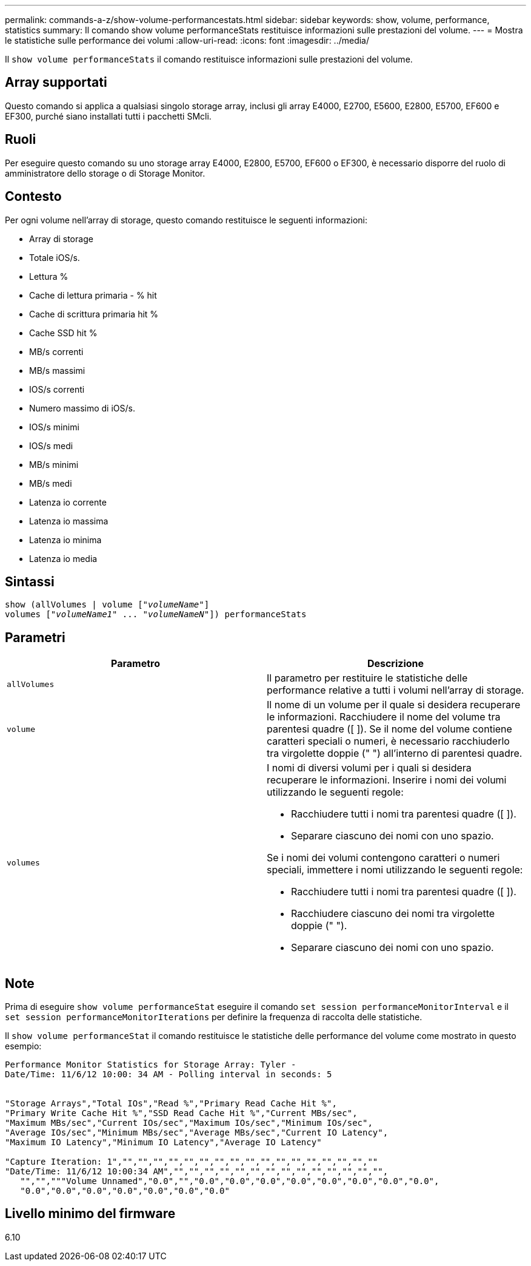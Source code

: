 ---
permalink: commands-a-z/show-volume-performancestats.html 
sidebar: sidebar 
keywords: show, volume, performance, statistics 
summary: Il comando show volume performanceStats restituisce informazioni sulle prestazioni del volume. 
---
= Mostra le statistiche sulle performance dei volumi
:allow-uri-read: 
:icons: font
:imagesdir: ../media/


[role="lead"]
Il `show volume performanceStats` il comando restituisce informazioni sulle prestazioni del volume.



== Array supportati

Questo comando si applica a qualsiasi singolo storage array, inclusi gli array E4000, E2700, E5600, E2800, E5700, EF600 e EF300, purché siano installati tutti i pacchetti SMcli.



== Ruoli

Per eseguire questo comando su uno storage array E4000, E2800, E5700, EF600 o EF300, è necessario disporre del ruolo di amministratore dello storage o di Storage Monitor.



== Contesto

Per ogni volume nell'array di storage, questo comando restituisce le seguenti informazioni:

* Array di storage
* Totale iOS/s.
* Lettura %
* Cache di lettura primaria - % hit
* Cache di scrittura primaria hit %
* Cache SSD hit %
* MB/s correnti
* MB/s massimi
* IOS/s correnti
* Numero massimo di iOS/s.
* IOS/s minimi
* IOS/s medi
* MB/s minimi
* MB/s medi
* Latenza io corrente
* Latenza io massima
* Latenza io minima
* Latenza io media




== Sintassi

[source, cli, subs="+macros"]
----
show (allVolumes | volume pass:quotes[["_volumeName_"]]
volumes pass:quotes[["_volumeName1_" ... "_volumeNameN_"]]) performanceStats
----


== Parametri

[cols="2*"]
|===
| Parametro | Descrizione 


 a| 
`allVolumes`
 a| 
Il parametro per restituire le statistiche delle performance relative a tutti i volumi nell'array di storage.



 a| 
`volume`
 a| 
Il nome di un volume per il quale si desidera recuperare le informazioni. Racchiudere il nome del volume tra parentesi quadre ([ ]). Se il nome del volume contiene caratteri speciali o numeri, è necessario racchiuderlo tra virgolette doppie (" ") all'interno di parentesi quadre.



 a| 
`volumes`
 a| 
I nomi di diversi volumi per i quali si desidera recuperare le informazioni. Inserire i nomi dei volumi utilizzando le seguenti regole:

* Racchiudere tutti i nomi tra parentesi quadre ([ ]).
* Separare ciascuno dei nomi con uno spazio.


Se i nomi dei volumi contengono caratteri o numeri speciali, immettere i nomi utilizzando le seguenti regole:

* Racchiudere tutti i nomi tra parentesi quadre ([ ]).
* Racchiudere ciascuno dei nomi tra virgolette doppie (" ").
* Separare ciascuno dei nomi con uno spazio.


|===


== Note

Prima di eseguire `show volume performanceStat` eseguire il comando `set session performanceMonitorInterval` e il `set session performanceMonitorIterations` per definire la frequenza di raccolta delle statistiche.

Il `show volume performanceStat` il comando restituisce le statistiche delle performance del volume come mostrato in questo esempio:

[listing]
----
Performance Monitor Statistics for Storage Array: Tyler -
Date/Time: 11/6/12 10:00: 34 AM - Polling interval in seconds: 5


"Storage Arrays","Total IOs","Read %","Primary Read Cache Hit %",
"Primary Write Cache Hit %","SSD Read Cache Hit %","Current MBs/sec",
"Maximum MBs/sec","Current IOs/sec","Maximum IOs/sec","Minimum IOs/sec",
"Average IOs/sec","Minimum MBs/sec","Average MBs/sec","Current IO Latency",
"Maximum IO Latency","Minimum IO Latency","Average IO Latency"

"Capture Iteration: 1","","","","","","","","","","","","","","","","",""
"Date/Time: 11/6/12 10:00:34 AM","","","","","","","","","","","","","","",
   "","","""Volume Unnamed","0.0","","0.0","0.0","0.0","0.0","0.0","0.0","0.0","0.0",
   "0.0","0.0","0.0","0.0","0.0","0.0","0.0"
----


== Livello minimo del firmware

6.10
